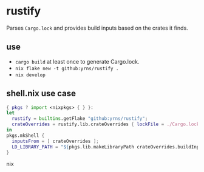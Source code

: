 * rustify
Parses ~Cargo.lock~ and provides build inputs based on the crates it finds.
** use
   - ~cargo build~ at least once to generate Cargo.lock.
   - ~nix flake new -t github:yrns/rustify .~
   - ~nix develop~
** shell.nix use case
#+BEGIN_SRC nix
{ pkgs ? import <nixpkgs> { } }:
let
  rustify = builtins.getFlake "github:yrns/rustify";
  crateOverrides = rustify.lib.crateOverrides { lockFile = ./Cargo.lock; inherit pkgs; };
in
pkgs.mkShell {
  inputsFrom = [ crateOverrides ];
  LD_LIBRARY_PATH = "${pkgs.lib.makeLibraryPath crateOverrides.buildInputs}";
}
#+END_SRC nix


